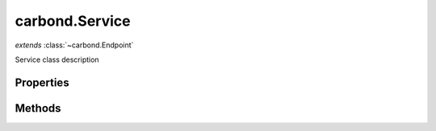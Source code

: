 .. class:: carbond.Service
    :heading:

.. |br| raw:: html

   <br />

===============
carbond.Service
===============
*extends* :class:`~carbond.Endpoint`

Service class description

Properties
----------

.. class:: carbond.Service
    :noindex:
    :hidden:

    .. attribute:: adminRoot

       :type: string
       :default: ``/serviceadmin``

       xxx


    .. attribute:: apiRoot

       :type: xxx
       :required:

       xxx


    .. attribute:: authenticator

       :type: xxx
       :required:

       xxx


    .. attribute:: busyLimiter

       :type: xxx
       :required:

       xxx


    .. attribute:: cluster

       :type: boolean
       :default: undefined

       xxx


    .. attribute:: cmdargs

       :type: object
       :required:

       xxx


    .. attribute:: corsEnabled

       :type: boolean
       :default: ``true``

       xxx


    .. attribute:: db

       :type: xxx
       :required:

       xxx


    .. attribute:: dbs

       :type: object
       :required:

       xxx


    .. attribute:: dbUri

       :type: string
       :required:

       xxx


    .. attribute:: dbUris

       :type: object
       :required:

       xxx


    .. attribute:: defaultBusyLimiterClass

       :type: :class:`~carbond.limiter.TooBusyLimiter`
       :required:

       xxx


    .. attribute:: defaultDocgenOptions

       :type: xxx
       :required:

       xxx


    .. attribute:: description

       :type: string
       :default: ``This is a Service``

       xxx


    .. attribute:: endpoints

       :type: object
       :required:

       xxx


    .. attribute:: env

       :type: xxx
       :required:

       xxx


    .. attribute:: errorHandlingMiddleware

       :type: xxx
       :required:

       xxx


    .. attribute:: fiberPoolSize

       :type: number
       :required:

       xxx


    .. attribute:: generateOptionsMethodsInDocs

       :type: boolean
       :default: undefined

       xxx


    .. attribute:: gracefulShutdown

       :type: string
       :default: ``production``

       xxx


    .. attribute:: hostname

       :type: string
       :default: ``0.0.0.0``

       xxx


    .. attribute:: limiter

       :type: xxx
       :required:

       xxx


    .. attribute:: middleware

       :type: xxx
       :required:

       xxx


    .. attribute:: numClusterWorkers

       :type: number
       :required:

       xxx


    .. attribute:: parameterParser

       :type: xxx
       :required:

       xxx


    .. attribute:: path

       :type: string
       :required:

       xxx


    .. attribute:: port

       :type: number
       :default: ``8888``

       xxx


    .. attribute:: processUser

       :type: xxx
       :required:

       xxx


    .. attribute:: publicDirectories

       :type: xxx
       :required:

       xxx


    .. attribute:: serverSocketTimeout

       :type: xxx
       :required:

       xxx


    .. attribute:: serviceName

       :type: string
       :required:

       xxx


    .. attribute:: sslOptions

       :type: xxx
       :required:

       xxx


Methods
-------

.. class:: carbond.Service
    :noindex:
    :hidden:

    .. function:: doStart(options)

        :param options: xxx
        :type options: xxx
        :rtype: undefined

        doStart description

    .. function:: doStop()

        :rtype: undefined

        doStop description

    .. function:: logDebug()

        :rtype: undefined

        logDebug description

    .. function:: logError()

        :rtype: undefined

        logError description

    .. function:: logFatal()

        :rtype: undefined

        logFatal description

    .. function:: logInfo()

        :rtype: undefined

        logInfo description

    .. function:: logTrace()

        :rtype: undefined

        logTrace description

    .. function:: logWarning()

        :rtype: undefined

        logWarning description

    .. function:: maskSecret(str)

        :param str: xxx
        :type str: string
        :rtype: string

        maskSecret description

    .. function:: on(event, listener)

        :param event: [choices: "start", "stop"]
        :type event: String
        :param listener: callback to fire when `event` occurs
        :type listener: function
        :rtype: function

        Register an event callback.

    .. function:: once(event, listener)

        :param event: the event type [choices: "start", "stop"]
        :type event: String
        :param listener: callback to fire when `event` occurs
        :type listener: function
        :rtype: function

        Register an event callback that executes once.

    .. function:: removeAllListeners(event...)

        :param event...: the event type [choices: "start", "stop"]
        :type event...: String
        :rtype: xxx

        Remove all listeners. If `event` is passed, remove all events for that specific event (or events).

    .. function:: removeListener(event.., listener)

        :param event..: the event type [choices: "start", "stop"]
        :type event..: String
        :param listener: callback to fire when `event` occurs
        :type listener: function
        :rtype: xxx

        Remove a specific listener for a particular event.

    .. function:: start(options, cb)

        :param options: xxx
        :type options: xxx
        :param cb: xxx
        :type cb: function
        :rtype: undefined

        start description

    .. function:: stop(cb)

        :param cb: xxx
        :type cb: function
        :rtype: undefined

        stop description
